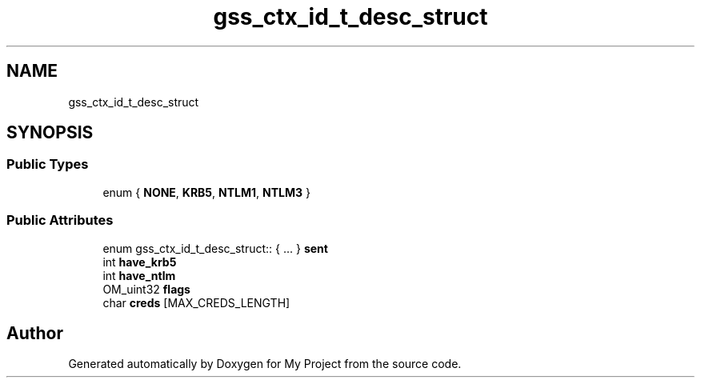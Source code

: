 .TH "gss_ctx_id_t_desc_struct" 3 "Wed Feb 1 2023" "Version Version 0.0" "My Project" \" -*- nroff -*-
.ad l
.nh
.SH NAME
gss_ctx_id_t_desc_struct
.SH SYNOPSIS
.br
.PP
.SS "Public Types"

.in +1c
.ti -1c
.RI "enum { \fBNONE\fP, \fBKRB5\fP, \fBNTLM1\fP, \fBNTLM3\fP }"
.br
.in -1c
.SS "Public Attributes"

.in +1c
.ti -1c
.RI "enum gss_ctx_id_t_desc_struct:: { \&.\&.\&. }  \fBsent\fP"
.br
.ti -1c
.RI "int \fBhave_krb5\fP"
.br
.ti -1c
.RI "int \fBhave_ntlm\fP"
.br
.ti -1c
.RI "OM_uint32 \fBflags\fP"
.br
.ti -1c
.RI "char \fBcreds\fP [MAX_CREDS_LENGTH]"
.br
.in -1c

.SH "Author"
.PP 
Generated automatically by Doxygen for My Project from the source code\&.
